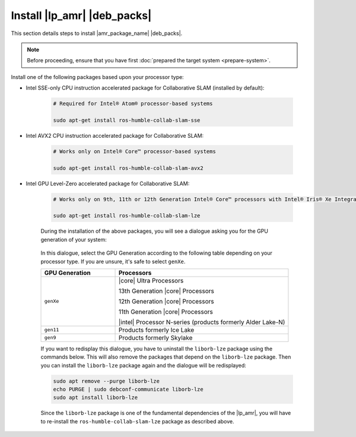 Install |lp_amr| |deb_packs|
#################################

This section details steps to install |amr_package_name| |deb_packs|.

.. note::

  Before proceeding, ensure that you have first :doc:`prepared the target system <prepare-system>`.

.. raw:: html

   <br/>

.. tabs::

   .. tab:: Install the toolkit on the target

      #. Ensure you have successfully followed the steps to :ref:`install-ros-ros-version`:

         .. code-block:: bash

            apt list --installed | grep ros-humble-ros-base

         The output should look similar to this (versions may differ):

         .. code-block:: console

            ros-humble-ros-base/jammy,now 0.10.0-1jammy.20240217.113903 amd64 [installed,automatic]

      #. Before using the |amr_package_name| APT repositories, update the APT packages list:

         .. code-block:: bash

            sudo apt update

         The APT package manager will download the latest list of packages available for all configured repositories.

            .. figure:: ../images/download/apt-update.png

         .. note::

            If the APT package manager is unable to connect to the repositories, follow these APT troubleshooting tips:

            * Make sure that the system has network connectivity.
            * Make sure that port 80 is not blocked by a firewall.
            * Configure an APT proxy (if network traffic routes through a proxy server).

               To configure an APT proxy, add the following lines to a file at
               `/etc/apt/apt.conf.d/proxy.conf` (replace the placeholder as per your specific user and proxy server)::

                  Acquire:http:Proxy "http://user:password@proxy.server:port/";
                  Acquire:https:Proxy "http://user:password@proxy.server:port/";

               To ensure proper proxy settings for other tools required during the package installation
               add the the required proxy settings to `/etc/environment`::

                  http_proxy=http://user:password@proxy.server:port
                  https_proxy=http://user:password@proxy.server:port
                  no_proxy="localhost,127.0.0.1,127.0.0.0/8"

               After setting the proxy values in `/etc/apt/apt.conf.d/proxy.conf` and `/etc/environment`
               you will have to reboot the device, so these settings become effective.

      .. tabs::

         .. tab:: Install default toolkit packages

            #. Choose the |amr_package_name| |deb_pack| to install.

               **ros-humble-robotics-sdk**
                  The standard version of the |p_amr|. This package includes almost everything except for a handful of tutorials and bag files.

               **ros-humble-robotics-sdk-complete**
                  The complete version of the |p_amr|. It also includes those items excluded from the standard version. Please note that the complete SDK downloads approximately 20GB of additional files.

            #. Install the chosen |amr_package_name| |deb_pack|

               .. note::

                  Before you install ros-humble-robotics-sdk-complete (or any other packages that depend on OpenVINO), please read the information on :doc:`install-openvino`.
             
               Install command example:

               .. code-block:: bash

                  sudo apt install ros-humble-robotics-sdk

               The standard version of the |amr_package_name| should generally download and install
               all files within just a few minutes. The complete version of the |amr_package_name| will take
               several more minutes and consume significantly more network bandwidth.

               The actual installation time will vary greatly based primarily upon the number of packages that
               need to be installed and the network connection speed.

               .. figure:: ../images/download/apt-install-ros-pkt.png

         .. tab:: Install individual packages (optional)

            #. Before using the |amr_package_name| APT repositories, update the APT packages list:

               .. code-block:: bash

                  sudo apt update

               The APT package manager will download the latest list of packages available for all configured repositories.

                  .. figure:: ../images/download/apt-update.png

               .. note::

                  If the APT package manager is unable to connect to the repositories, follow these APT troubleshooting tips:

                  * Make sure that the system has network connectivity.
                  * Make sure that port 80 is not blocked by a firewall.
                  * Configure an APT proxy (if network traffic routes through a proxy server).

                     To configure an APT proxy, add the following lines to a file at
                     `/etc/apt/apt.conf.d/proxy.conf` (replace the placeholder as per your specific user and proxy server)::

                        Acquire:http:Proxy "http://user:password@proxy.server:port/";
                        Acquire:https:Proxy "http://user:password@proxy.server:port/";

                     To ensure proper proxy settings for other tools required during the package installation
                     add the the required proxy settings to `/etc/environment`::

                        http_proxy=http://user:password@proxy.server:port
                        https_proxy=http://user:password@proxy.server:port
                        no_proxy="localhost,127.0.0.1,127.0.0.0/8"

                     After setting the proxy values in `/etc/apt/apt.conf.d/proxy.conf` and `/etc/environment`
                     you will have to reboot the device, so these settings become effective.

               
            #. Choose the |amr_package_name| |deb_pack| to install.

               **ros-humble-aaeon-adbscan-tutorial**
                  AAEON Robot ADBSCAN mapping with FastMapping algorithm using |realsense| camera.

               **ros-humble-aaeon-ros2-amr-interface**
                  Lightweight package to get AMRs working with |ros|.

               **ros-humble-adbscan-ros2**
                  Adaptive Density-based Spatial Clustering of Applications with Noise (ADBSCAN) for |ros|.

               **ros-humble-adbscan-ros2-follow-me**
                  Enable a robot to follow a specific person or target based on Adaptive DBScan clustering and gesture based motion control.

               **ros-humble-collab-slam-avx2**
                  Collaborative SLAM for AVX2 CPU instruction accelerated package on supported Intel Core processors

               **ros-humble-collab-slam-lze**
                  Collaborative SLAM for GPU Level-Zero accelerated package on supported Intel processors with integrated graphics

               **ros-humble-collab-slam-sse**
                  Collaborative SLAM for SSE-only CPU instruction accelerated package on supported Intel Atom processors

               **ros-humble-cslam-tutorial-all**
                  Collaborative SLAM all tutorials.

               **ros-humble-fast-mapping**
                  Allen Fast Mapping, a |ros| package for real-time scene modeling from sequential depth images from prerecorded |ros| bag.

               **ros-humble-follow-me-tutorial**
                  Follow-Me application with ADBSCAN using |realsense| camera.

               **ros-humble-followme-turtlebot3-gazebo**
                  An adaptation of |tb3| robot simulation by Intel to include a multi robot environment to demo the follow me algorithm.

               **ros-humble-its-planner**
                  Intelligent Sampling and Two-Way Search.

               **ros-humble-its-relocalization-bringup**
                  Re-localization bring up package.

               **ros-humble-picknplace-simulation**
                  Meta Package for pick n place simulation deb files.

               **ros-humble-realsense2-tutorial-demo**
                  |realsense| camera tutorial with sample application.

               **ros-humble-wandering**
                  Wandering application.

               **ros-humble-wandering-tutorials**
                  Meta-package for |intel| Wandering application tutorials.

               .. raw:: html

                  <br/>

            #. Install the chosen |amr_package_name| |deb_pack|.

               .. note::

                  Before you install ros-humble-robotics-sdk-complete (or any other packages that depend on OpenVINO), please read the information on :doc:`install-openvino`.

               Install command example:

               .. code-block:: bash

                  sudo apt install <package-name>

   .. tab:: Install in a Docker container (optional)

      To run |lp_amr| in a |Docker| container you must have Docker installed on your system.
      You can go with an existing installation or start with a fresh install.

      **Install Docker**

        Follow the `Install Docker_Engine on Ubuntu OS <https://docs.docker.com/engine/install/ubuntu/>`__ guide, to install |Docker| on your target system.

        After `uninstalling any old Docker Engine versions <Uninstall old versions>`__
        you have the option to:

         * `Install using the Apt repository <https://docs.docker.com/engine/install/ubuntu/#install-using-the-repository>`__

         * `Install from a Deb package file <https://docs.docker.com/engine/install/ubuntu/#install-from-a-package>`__

         * `Install using the convenience script <https://docs.docker.com/engine/install/ubuntu/#install-using-the-convenience-script>`__

        Now you are ready to set up a Dockerfile that you can use to create your own |lp_amr| |Docker| image.

        Follow the `Dockerfile reference <https://docs.docker.com/engine/reference/builder/>`__ to learn how to create and launch your Docker image.

      **Example of installing the Robotics SDK inside a |Docker| container**

         .. note::

            | The following example is provided as a reference only.
            | Modify for your specific needs and environment, include for instance any proxy settings that may be necessary.

        * Sample Dockerfile

          The Dockerfile defines the content of your Docker image.

          .. code-block:: bash

            # Create image from ROS2 Humble base
            FROM ros:humble-ros-base-jammy

            ENV DEBIAN_FRONTEND=noninteractive

            # Install bootstrap packages
            RUN apt-get update \
               && apt-get install --no-install-recommends -y git apt-utils wget \
               && rm -rf /var/lib/apt/lists/*

            # Add APT gpg key
            RUN bash -c 'wget -q -O- https://eci.intel.com/repos/gpg-keys/GPG-PUB-KEY-INTEL-ECI.gpg | tee /usr/share/keyrings/eci-archive-keyring.gpg > /dev/null'

            # Add ECI APT repo
            RUN bash -c 'echo "deb [signed-by=/usr/share/keyrings/eci-archive-keyring.gpg] https://eci.intel.com/repos/$(lsb_release -sc) isar main" | tee /etc/apt/sources.list.d/eci.list'
            RUN bash -c 'echo "deb-src [signed-by=/usr/share/keyrings/eci-archive-keyring.gpg] https://eci.intel.com/repos/$(lsb_release -sc) isar main" | tee -a /etc/apt/sources.list.d/eci.list'
            RUN bash -c 'echo -e "Package: *\nPin: origin eci.intel.com\nPin-Priority: 1000" | tee /etc/apt/preferences.d/isar'

            # Add AMR APT repo
            RUN bash -c 'echo "deb [trusted=yes] https://amrdocs.intel.com/repos/$(lsb_release -sc) amr main" | tee /etc/apt/sources.list.d/amr.list'
            RUN bash -c 'echo "deb-src [trusted=yes] https://amrdocs.intel.com/repos/$(lsb_release -sc) amr main" | tee -a /etc/apt/sources.list.d/amr.list'
            RUN bash -c 'echo -e "Package: *\nPin: origin amrdocs.intel.com\nPin-Priority: 1001" | tee /etc/apt/preferences.d/isar'

            # Add oneAPI APT repo
            RUN bash -c 'wget -q -O- https://apt.repos.intel.com/intel-gpg-keys/GPG-PUB-KEY-INTEL-SW-PRODUCTS.PUB | gpg --dearmor | tee /usr/share/keyrings/oneapi-archive-keyring.gpg'
            RUN bash -c 'echo "deb [signed-by=/usr/share/keyrings/oneapi-archive-keyring.gpg] https://apt.repos.intel.com/oneapi all main" | tee /etc/apt/sources.list.d/oneAPI.list'
            RUN bash -c 'echo -e "Package: intel-oneapi-runtime-*\nPin: version 2024.1.*\nPin-Priority: 1001" > /etc/apt/preferences.d/oneAPI'

            # Add RealSense APT repo
            RUN bash -c 'mkdir -p /root/.gnupg'
            RUN bash -c 'gpg --no-default-keyring --keyring /usr/share/keyrings/realsense-archive-keyring.gpg --keyserver hkp://keyserver.ubuntu.com:80 --recv-keys F6E65AC044F831AC80A06380C8B3A55A6F3EFCDE'
            RUN bash -c 'echo "deb [signed-by=/usr/share/keyrings/realsense-archive-keyring.gpg] https://librealsense.intel.com/Debian/apt-repo $(lsb_release -sc) main" | tee /etc/apt/sources.list.d/realsense2.list'

            # Add OpenVINO APT repo
            RUN bash -c 'wget -O- https://apt.repos.intel.com/intel-gpg-keys/GPG-PUB-KEY-INTEL-SW-PRODUCTS.PUB | gpg --dearmor | sudo tee /usr/share/keyrings/openvino-archive-keyring.gpg'
            RUN bash -c 'echo "deb [signed-by=/usr/share/keyrings/openvino-archive-keyring.gpg] https://apt.repos.intel.com/openvino/2023 ubuntu22 main" | sudo tee /etc/apt/sources.list.d/intel-openvino-2023.list'
            RUN bash -c 'echo "deb [signed-by=/usr/share/keyrings/openvino-archive-keyring.gpg] https://apt.repos.intel.com/openvino/2024 ubuntu22 main" | sudo tee /etc/apt/sources.list.d/intel-openvino-2024.list'

            RUN bash -c 'echo -e "\nPackage: openvino-libraries-dev\nPin: version 2024.2.0*\nPin-Priority: 1001" | sudo tee /etc/apt/preferences.d/intel-openvino'
            RUN bash -c 'echo -e "\nPackage: openvino\nPin: version 2024.2.0*\nPin-Priority: 1001" | sudo tee -a /etc/apt/preferences.d/intel-openvino'
            RUN bash -c 'echo -e "\nPackage: ros-humble-openvino-wrapper-lib\nPin: version 2024.2.0*\nPin-Priority: 1002" | sudo tee -a /etc/apt/preferences.d/intel-openvino'
            RUN bash -c 'echo -e "\nPackage: ros-humble-openvino-node\nPin: version 2024.2.0*\nPin-Priority: 1002" | sudo tee -a /etc/apt/preferences.d/intel-openvino'

            # Ignore flann version 1.19
            RUN bash -c 'echo -e "\nPackage: libflann*\nPin: version 1.19.*\nPin-Priority: -1\n\nPackage: flann*\nPin: version 1.19.*\nPin-Priority: -1" >> /etc/apt/preferences.d/isar'

            # Populate debconf database with GPU selection for liborb-lze to eliminate the need for prompt
            ARG GPU_GEN=gen12lp
            RUN echo "liborb-lze liborb-lze/march select ${GPU_GEN}" | debconf-set-selections
            RUN echo "liborb-lze:amd64 liborb-lze/march select ${GPU_GEN}" | debconf-set-selections

            # Install robotics-sdk package
            RUN apt-get update \
               && apt-get install -y ros-humble-robotics-sdk \
               && rm -rf /var/lib/apt/lists/*

            # Add render group as necessary
            ARG RENDER_ID=109
            RUN if [ $(getent group render) ] ; then echo 'exists' ; else groupadd --gid ${RENDER_ID} render ; fi

            # Config environ
            ARG DOCKER_USER=amr
            ARG DOCKER_USER_UID=1000
            ARG DOCKER_USER_GROUPS=sudo,video,audio,plugdev,dialout,render

            ENV DOCKER_USER         ${DOCKER_USER}
            ENV DOCKER_USER_UID     ${DOCKER_USER_UID}
            ENV HOME_DOCKER_USER    /home/${DOCKER_USER}
            ENV WORKSPACE_DIR       ${HOME_DOCKER_USER}/workspace

            # Create User
            SHELL ["/bin/bash", "-xo", "pipefail", "-c"]
            USER root
            RUN useradd --create-home --shell /bin/bash --gid root --uid ${DOCKER_USER_UID} --groups ${DOCKER_USER_GROUPS} ${DOCKER_USER} \
               && passwd -d root \
               && passwd -d ${DOCKER_USER} \
               && echo "${DOCKER_USER} ALL=(ALL) NOPASSWD:ALL" | tee /etc/sudoers.d/${DOCKER_USER} \
               && echo 'export DISPLAY=":1"' >> /home/${DOCKER_USER}/.bashrc \
               && echo 'source /opt/ros/humble/setup.bash' >> /home/${DOCKER_USER}/.bashrc

            # Create workspace folder
            RUN mkdir -p ${WORKSPACE_DIR} && chown ${DOCKER_USER}:${DOCKER_USER_UID} ${WORKSPACE_DIR}
            WORKDIR ${WORKSPACE_DIR}

            USER ${DOCKER_USER}

            CMD ["/bin/bash"]

        * Sample create script

          Run the create script to create your |Docker| image based on the Dockerfile.

          .. code-block:: bash

            #!/bin/bash
            cd "$( dirname "$0" )"

            sudo apt install -y intel-gpu-tools debconf-utils

            echo -e ""
            sudo intel_gpu_top -L

            echo -e "\nSelect the Intel integrated GPU present on this system. Suggested value is shown in the output above."
            echo "  1. gen9  2. gen11  3. gen12lp"

            while :; do
               read -p "Select GPU Generation (1, 2, or 3): " NBR
               [[ $NBR =~ ^[0-9]+$ ]] || { continue; }
               if ((NBR >= 1 && NBR <= 3)); then
                  if [ $NBR = "1" ]; then
                        GPU_GEN=gen9
                  fi
                  if [ $NBR = "2" ]; then
                        GPU_GEN=gen11
                  fi
                  if [ $NBR = "3" ]; then
                        GPU_GEN=gen12lp
                  fi
                  break
               fi
            done

            docker rmi robotics-sdk:latest 2>/dev/null
            docker build --no-cache --build-arg="GPU_GEN=$GPU_GEN" --build-arg="RENDER_ID=$(getent group render | cut -d: -f3)" -f Dockerfile -t robotics-sdk .

        * Sample launch script

          Launches the |Docker| image in |Docker| container.

          .. code-block:: bash

            #!/bin/bash
            cd "$( dirname "$0" )"

            docker run -it --rm -v /dev:/dev:ro --name robotics-sdk --network=host --privileged robotics-sdk:latest

Install one of the following packages based upon your processor type:

* Intel SSE-only CPU instruction accelerated package for Collaborative SLAM (installed by default):

   .. code-block:: bash

      # Required for Intel® Atom® processor-based systems

      sudo apt-get install ros-humble-collab-slam-sse

* Intel AVX2 CPU instruction accelerated package for Collaborative SLAM:

   .. code-block:: bash

      # Works only on Intel® Core™ processor-based systems

      sudo apt-get install ros-humble-collab-slam-avx2

* Intel GPU Level-Zero accelerated package for Collaborative SLAM:

   .. code-block:: bash

      # Works only on 9th, 11th or 12th Generation Intel® Core™ processors with Intel® Iris® Xe Integrated Graphics or Intel® UHD Graphics

      sudo apt-get install ros-humble-collab-slam-lze

   During the installation of the above packages, you will see a dialogue
   asking you for the GPU generation of your system:

   .. figure:: ../images/debconf_liborb-lze.png

   In this dialogue, select the GPU Generation according to the following table
   depending on your processor type. If you are unsure, it's safe to select
   ``genXe``.

   .. table::
      :widths: 30,70

      +-----------------+-------------------------------------------------------------+
      | GPU Generation  | Processors                                                  |
      +=================+=============================================================+
      | ``genXe``       | |core| Ultra Processors                                     |
      |                 |                                                             |
      |                 | 13th Generation |core| Processors                           |
      |                 |                                                             |
      |                 | 12th Generation |core| Processors                           |
      |                 |                                                             |
      |                 | 11th Generation |core| Processors                           |
      |                 |                                                             |
      |                 | |intel| Processor N-series (products formerly Alder Lake-N) |
      +-----------------+-------------------------------------------------------------+
      | ``gen11``       | Products formerly Ice Lake                                  |
      +-----------------+-------------------------------------------------------------+
      | ``gen9``        | Products formerly Skylake                                   |
      +-----------------+-------------------------------------------------------------+

   If you want to redisplay this dialogue, you have to uninstall the
   ``liborb-lze`` package using the commands below. This will also remove
   the packages that depend on the ``liborb-lze`` package.
   Then you can install the ``liborb-lze`` package again and the dialogue will
   be redisplayed:

   .. code-block:: bash

      sudo apt remove --purge liborb-lze
      echo PURGE | sudo debconf-communicate liborb-lze
      sudo apt install liborb-lze

   Since the ``liborb-lze`` package is one of the fundamental dependencies of
   the |lp_amr|, you will have to re-install the ``ros-humble-collab-slam-lze``
   package as described above.










